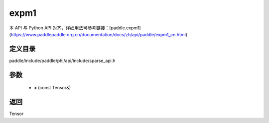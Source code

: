 .. _cn_api_paddle_experimental_sparse_expm1:

expm1
-------------------------------

.. cpp:function:: Tensor expm1 ( const Tensor & x ) ;


本 API 与 Python API 对齐，详细用法可参考链接：[paddle.expm1](https://www.paddlepaddle.org.cn/documentation/docs/zh/api/paddle/expm1_cn.html)

定义目录
:::::::::::::::::::::
paddle/include/paddle/phi/api/include/sparse_api.h

参数
:::::::::::::::::::::
	- **x** (const Tensor&)

返回
:::::::::::::::::::::
Tensor
